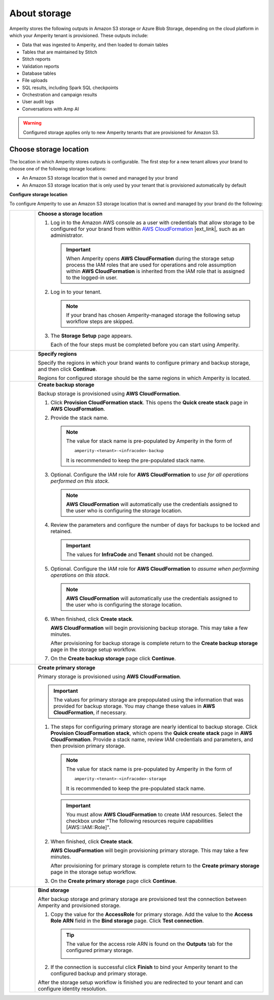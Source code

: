 .. https://docs.amperity.com/operator/


.. meta::
    :description lang=en:
        Configure Amperity to use your brand's Amazon S3 bucket.

.. meta::
    :content class=swiftype name=body data-type=text:
        Configure Amperity to use your brand's Amazon S3 bucket.

.. meta::
    :content class=swiftype name=title data-type=string:
        Storage

==================================================
About storage
==================================================

.. storage-about-start

Amperity stores the following outputs in Amazon S3 storage or Azure Blob Storage, depending on the cloud platform in which your Amperity tenant is provisioned. These outputs include:

* Data that was ingested to Amperity, and then loaded to domain tables
* Tables that are maintained by Stitch
* Stitch reports
* Validation reports
* Database tables
* File uploads
* SQL results, including Spark SQL checkpoints
* Orchestration and campaign results
* User audit logs
* Conversations with Amp AI

.. storage-about-start

.. warning:: Configured storage applies only to new Amperity tenants that are provisioned for Amazon S3.


.. _storage-configure-location:

Choose storage location
==================================================

.. storage-configure-location-start

The location in which Amperity stores outputs is configurable. The first step for a new tenant allows your brand to choose one of the following storage locations:

* An Amazon S3 storage location that is owned and managed by your brand
* An Amazon S3 storage location that is only used by your tenant that is provisioned automatically by default

.. storage-configure-location-end

**Configure storage location**

.. storage-configure-location-steps-start

To configure Amperity to use an Amazon S3 storage location that is owned and managed by your brand do the following:

.. list-table::
   :widths: 10 90
   :header-rows: 0


   * - .. image:: ../../images/steps-01.png
          :width: 60 px
          :alt: Step one.
          :align: center
          :class: no-scaled-link
     - **Choose a storage location**

       #. Log in to the Amazon AWS console as a user with credentials that allow storage to be configured for your brand from within `AWS CloudFormation <https://docs.aws.amazon.com/AWSCloudFormation/latest/UserGuide/Welcome.html>`__ |ext_link|, such as an administrator.

          .. important:: When Amperity opens **AWS CloudFormation** during the storage setup process the IAM roles that are used for operations and role assumption within **AWS CloudFormation** is inherited from the IAM role that is assigned to the logged-in user.

       #. Log in to your tenant.

          .. note:: If your brand has chosen Amperity-managed storage the following setup workflow steps are skipped.

       #. The **Storage Setup** page appears.

          .. image:: ../../images/storage-steps.png
             :width: 380 px
             :alt: The Storage Setup page.
             :align: left
             :class: no-scaled-link

          Each of the four steps must be completed before you can start using Amperity.


   * - .. image:: ../../images/steps-02.png
          :width: 60 px
          :alt: Step two.
          :align: center
          :class: no-scaled-link
     - **Specify regions**

       Specify the regions in which your brand wants to configure primary and backup storage, and then click **Continue**.

       Regions for configured storage should be the same regions in which Amperity is located.


   * - .. image:: ../../images/steps-03.png
          :width: 60 px
          :alt: Step three.
          :align: center
          :class: no-scaled-link
     - **Create backup storage**

       Backup storage is provisioned using **AWS CloudFormation**.

       #. Click **Provision CloudFormation stack**. This opens the **Quick create stack** page in **AWS CloudFormation**.
       #. Provide the stack name.

          .. note:: The value for stack name is pre-populated by Amperity in the form of

             ::

                amperity-<tenant>-<infracode>-backup

             It is recommended to keep the pre-populated stack name.

       #. Optional. Configure the IAM role for **AWS CloudFormation** to *use for all operations performed on this stack*.

          .. note:: **AWS CloudFormation** will automatically use the credentials assigned to the user who is configuring the storage location.

       #. Review the parameters and configure the number of days for backups to be locked and retained.

          .. important:: The values for **InfraCode** and **Tenant** should not be changed.

       #. Optional. Configure the IAM role for **AWS CloudFormation** to *assume when performing operations on this stack*.

          .. note:: **AWS CloudFormation** will automatically use the credentials assigned to the user who is configuring the storage location.

       #. When finished, click **Create stack**.

          **AWS CloudFormation** will begin provisioning backup storage. This may take a few minutes.

          After provisioning for backup storage is complete return to the **Create backup storage** page in the storage setup workflow.

       #. On the **Create backup storage** page click **Continue**.

   * - .. image:: ../../images/steps-04.png
          :width: 60 px
          :alt: Step four.
          :align: center
          :class: no-scaled-link
     - **Create primary storage**

       Primary storage is provisioned using **AWS CloudFormation**.

       .. important:: The values for primary storage are prepopulated using the information that was provided for backup storage. You may change these values in **AWS CloudFormation**, if necessary.

       #. The steps for configuring primary storage are nearly identical to backup storage. Click **Provision CloudFormation stack**, which opens the **Quick create stack** page in **AWS CloudFormation**. Provide a stack name, review IAM credentials and parameters, and then provision primary storage.

          .. note:: The value for stack name is pre-populated by Amperity in the form of

             ::

                amperity-<tenant>-<infracode>-storage

             It is recommended to keep the pre-populated stack name.

          .. important:: You must allow **AWS CloudFormation** to create IAM resources. Select the checkbox under "The following resources require capabilities [AWS::IAM::Role]".

       #. When finished, click **Create stack**.

          **AWS CloudFormation** will begin provisioning primary storage. This may take a few minutes.

          After provisioning for primary storage is complete return to the **Create primary storage** page in the storage setup workflow.

       #. On the **Create primary storage** page click **Continue**.


   * - .. image:: ../../images/steps-05.png
          :width: 60 px
          :alt: Step five.
          :align: center
          :class: no-scaled-link
     - **Bind storage**

       After backup storage and primary storage are provisioned test the connection between Amperity and provisioned storage.

       #. Copy the value for the **AccessRole** for primary storage. Add the value to the **Access Role ARN** field in the **Bind storage** page. Click **Test connection**.

          .. tip:: The value for the access role ARN is found on the **Outputs** tab for the configured primary storage.

             .. image:: ../../images/storage-access-role-arn.png
                :width: 380 px
                :alt: Copy the access role ARN for primary storage and provide it to Amperity.
                :align: left
                :class: no-scaled-link

       #. If the connection is successful click **Finish** to bind your Amperity tenant to the configured backup and primary storage.

       After the storage setup workflow is finished you are redirected to your tenant and can configure identity resolution.

.. storage-configure-location-steps-end

